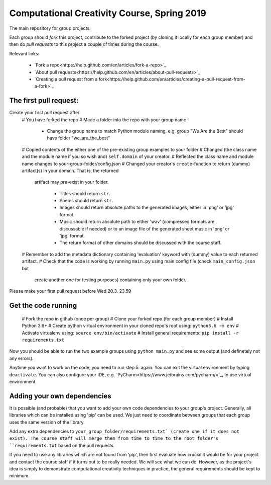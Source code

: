 Computational Creativity Course, Spring 2019
############################################

The main repository for group projects.

Each group should *fork* this project, contribute to the forked project (by cloning it locally for each group member)
and then do *pull requests* to this project a couple of times during the course.

Relevant links:

    * `Fork a repo<https://help.github.com/en/articles/fork-a-repo>`_
    * `About pull requests<https://help.github.com/en/articles/about-pull-requests>`_
    * `Creating a pull request from a fork<https://help.github.com/en/articles/creating-a-pull-request-from-a-fork>`_

The first pull request:
=======================

Create your first pull request after:
    # You have forked the repo
    # Made a folder into the repo with your group name

        * Change the group name to match Python module naming, e.g. group "We Are the Best" should have folder "we_are_the_best"

    # Copied contents of the either one of the pre-existing group examples to your folder
    # Changed (the class name and the module name if you so wish and) ``self.domain`` of your creator.
    # Reflected the class name and module name changes to your-group-folder/config.json
    # Changed your creator's ``create``-function to return (dummy) artifact(s) in your domain. That is, the returned
      artifact may pre-exist in your folder.

        * Titles should return ``str``.
        * Poems should return ``str``.
        * Images should return absolute paths to the generated images, either in 'png' or 'jpg' format.
        * Music should return absolute path to either 'wav' (compressed formats are discussable if needed) or to
          an image file of the generated sheet music in 'png' or 'jpg' format.
        * The return format of other domains should be discussed with the course staff.

    # Remember to add the metadata dictionary containing 'evaluation' keyword with (dummy) value to each returned artifact.
    # Check that the code is working by running ``main.py`` using main config file (check ``main_config.json`` but
      create another one for testing purposes) containing only your own folder.

Please make your first pull request before Wed 20.3. 23.59


Get the code running
====================

    # Fork the repo in github (once per group)
    # Clone your forked repo (for each group member)
    # Install Python 3.6+
    # Create python virtual environment in your cloned repo's root using: ``python3.6 -m env``
    # Activate virtualenv using: ``source env/bin/activate``
    # Install general requirements: ``pip install -r requirements.txt``

Now you should be able to run the two example groups using ``python main.py`` and see some output (and definetely not
any errors).

Anytime you want to work on the code, you need to run step 5. again. You can exit the virtual environment by typing
``deactivate``. You can also configure your IDE, e.g. `PyCharm<https://www.jetbrains.com/pycharm/>`_, to use virtual
environment.


Adding your own dependencies
============================

It is possible (and probable) that you want to add your own code dependencies to your group's project. Generally, all
libraries which can be installed using 'pip' can be used. We just need to coordinate between groups that each group
uses the same version of the library.

Add any extra dependencies to ``your_group_folder/requirements.txt` (create one if it does not exist). The course
staff will merge them from time to time to the root folder's ``requirements.txt`` based on the pull requests.

If you need to use any libraries which are not found from 'pip', then first evaluate how crucial it would be for your
project and contact the course staff if it turns out to be really needed. We will see what we can do. However, as the
project's idea is simply to demonstrate computational creativity techniques in practice, the general requirements should
be kept to minimum.







